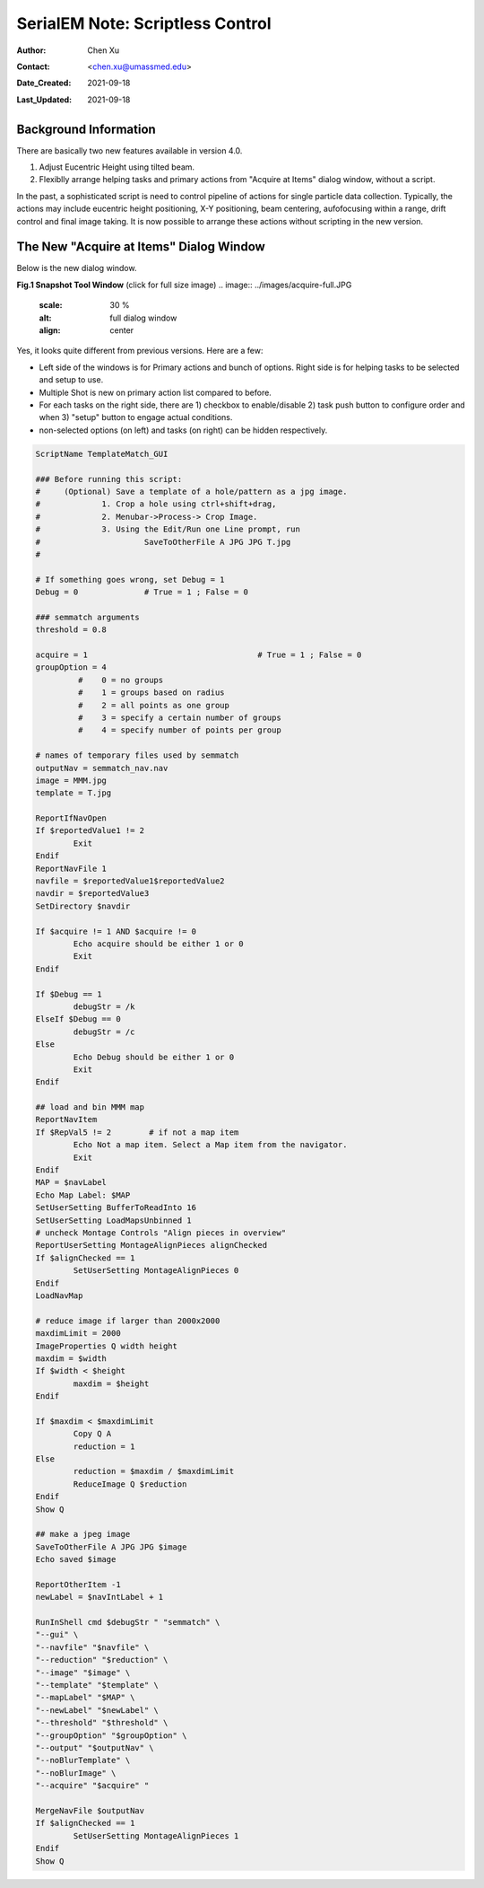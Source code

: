 
.. _scriptless_control:

SerialEM Note: Scriptless Control
=================================

:Author: Chen Xu
:Contact: <chen.xu@umassmed.edu>
:Date_Created: 2021-09-18
:Last_Updated: 2021-09-18

.. glossary::

   Abstract
      Since 4.0, sophisticated control without scripting has become possible. In this note, I give an example with some explanation how to do
      this for a typical single particle data collection. 
      
      
.. _background:

Background Information
----------------------

There are basically two new features available in version 4.0. 

1. Adjust Eucentric Height using tilted beam.

2. Flexiblly arrange helping tasks and primary actions from "Acquire at Items" dialog window, without a script. 

In the past, a sophisticated script is need to control pipeline of actions for single particle data collection. Typically, the actions may include
eucentric height positioning, X-Y positioning, beam centering, aufofocusing within a range, drift control and final image taking. It is now possible 
to arrange these actions without scripting in the new version. 

.. _dialog:

The New "Acquire at Items" Dialog Window
----------------------------------------

Below is the new dialog window.

**Fig.1 Snapshot Tool Window** (click for full size image)
.. image:: ../images/acquire-full.JPG
   :scale: 30 %
   :alt: full dialog window
   :align: center

Yes, it looks quite different from previous versions. Here are a few:

- Left side of the windows is for Primary actions and bunch of options. Right side is for helping tasks to be selected and setup to use. 
- Multiple Shot is new on primary action list compared to before. 
- For each tasks on the right side, there are 1) checkbox to enable/disable 2) task push button to configure order and when 3) "setup" button to engage actual conditions. 
- non-selected options (on left) and tasks (on right) can be hidden respectively.




.. code-block:: ruby

	ScriptName TemplateMatch_GUI

	### Before running this script:
	#     (Optional) Save a template of a hole/pattern as a jpg image.
	#             1. Crop a hole using ctrl+shift+drag,
	#             2. Menubar->Process-> Crop Image.
	#             3. Using the Edit/Run one Line prompt, run
	#                      SaveToOtherFile A JPG JPG T.jpg
	#

	# If something goes wrong, set Debug = 1
	Debug = 0              # True = 1 ; False = 0

	### semmatch arguments
	threshold = 0.8

	acquire = 1                                    # True = 1 ; False = 0
	groupOption = 4
		 #    0 = no groups
		 #    1 = groups based on radius
		 #    2 = all points as one group
		 #    3 = specify a certain number of groups
		 #    4 = specify number of points per group

	# names of temporary files used by semmatch
	outputNav = semmatch_nav.nav
	image = MMM.jpg
	template = T.jpg

	ReportIfNavOpen
	If $reportedValue1 != 2
		Exit
	Endif
	ReportNavFile 1
	navfile = $reportedValue1$reportedValue2
	navdir = $reportedValue3
	SetDirectory $navdir

	If $acquire != 1 AND $acquire != 0
		Echo acquire should be either 1 or 0
		Exit
	Endif

	If $Debug == 1
		debugStr = /k
	ElseIf $Debug == 0
		debugStr = /c
	Else
		Echo Debug should be either 1 or 0
		Exit
	Endif

	## load and bin MMM map
	ReportNavItem
	If $RepVal5 != 2        # if not a map item
		Echo Not a map item. Select a Map item from the navigator.
		Exit
	Endif
	MAP = $navLabel
	Echo Map Label: $MAP
	SetUserSetting BufferToReadInto 16
	SetUserSetting LoadMapsUnbinned 1
	# uncheck Montage Controls "Align pieces in overview"
	ReportUserSetting MontageAlignPieces alignChecked
	If $alignChecked == 1
		SetUserSetting MontageAlignPieces 0
	Endif
	LoadNavMap

	# reduce image if larger than 2000x2000
	maxdimLimit = 2000
	ImageProperties Q width height
	maxdim = $width
	If $width < $height
		maxdim = $height
	Endif

	If $maxdim < $maxdimLimit
		Copy Q A
		reduction = 1
	Else
		reduction = $maxdim / $maxdimLimit
		ReduceImage Q $reduction
	Endif
	Show Q

	## make a jpeg image
	SaveToOtherFile A JPG JPG $image
	Echo saved $image

	ReportOtherItem -1
	newLabel = $navIntLabel + 1

	RunInShell cmd $debugStr " "semmatch" \
	"--gui" \
	"--navfile" "$navfile" \
	"--reduction" "$reduction" \
	"--image" "$image" \
	"--template" "$template" \
	"--mapLabel" "$MAP" \
	"--newLabel" "$newLabel" \
	"--threshold" "$threshold" \
	"--groupOption" "$groupOption" \
	"--output" "$outputNav" \
	"--noBlurTemplate" \
	"--noBlurImage" \
	"--acquire" "$acquire" "

	MergeNavFile $outputNav
	If $alignChecked == 1
		SetUserSetting MontageAlignPieces 1
	Endif
	Show Q
